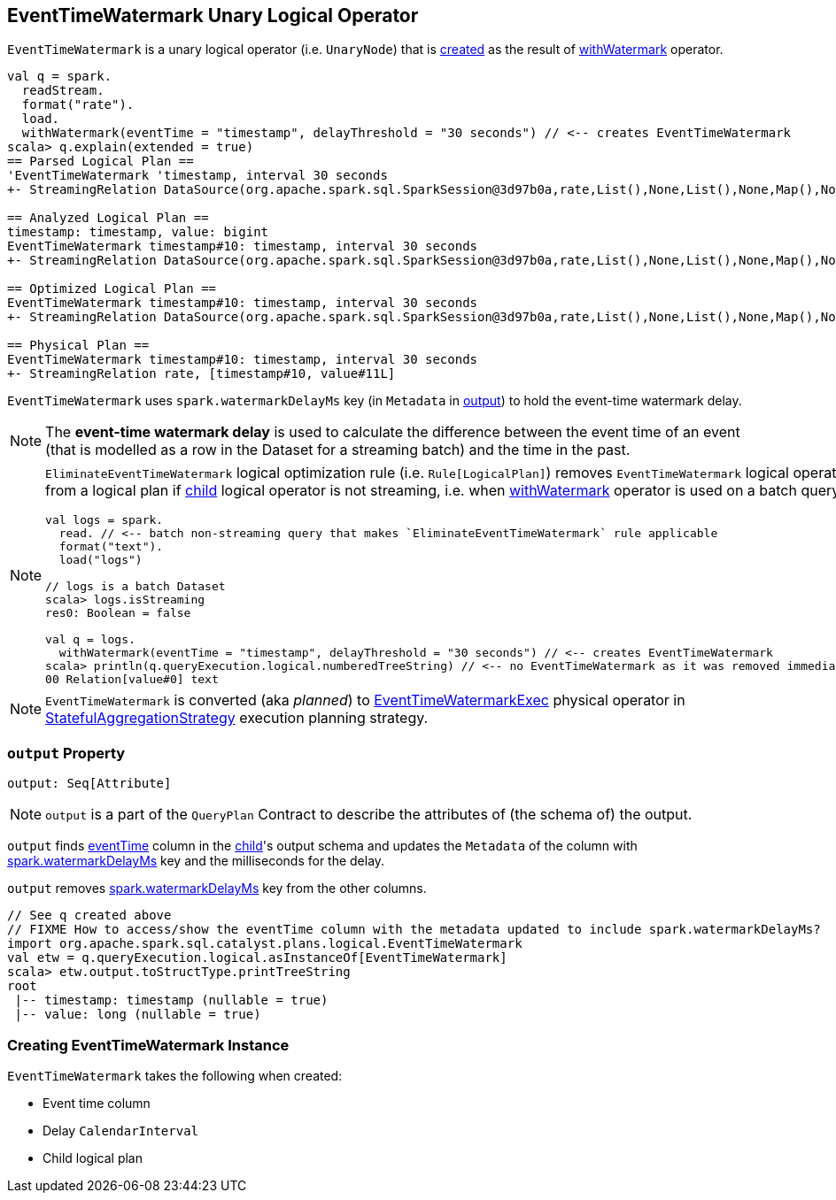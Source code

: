 == [[EventTimeWatermark]] EventTimeWatermark Unary Logical Operator

`EventTimeWatermark` is a unary logical operator (i.e. `UnaryNode`) that is <<creating-instance, created>> as the result of link:spark-sql-streaming-Dataset-operators.adoc#withWatermark[withWatermark] operator.

[source, scala]
----
val q = spark.
  readStream.
  format("rate").
  load.
  withWatermark(eventTime = "timestamp", delayThreshold = "30 seconds") // <-- creates EventTimeWatermark
scala> q.explain(extended = true)
== Parsed Logical Plan ==
'EventTimeWatermark 'timestamp, interval 30 seconds
+- StreamingRelation DataSource(org.apache.spark.sql.SparkSession@3d97b0a,rate,List(),None,List(),None,Map(),None), rate, [timestamp#10, value#11L]

== Analyzed Logical Plan ==
timestamp: timestamp, value: bigint
EventTimeWatermark timestamp#10: timestamp, interval 30 seconds
+- StreamingRelation DataSource(org.apache.spark.sql.SparkSession@3d97b0a,rate,List(),None,List(),None,Map(),None), rate, [timestamp#10, value#11L]

== Optimized Logical Plan ==
EventTimeWatermark timestamp#10: timestamp, interval 30 seconds
+- StreamingRelation DataSource(org.apache.spark.sql.SparkSession@3d97b0a,rate,List(),None,List(),None,Map(),None), rate, [timestamp#10, value#11L]

== Physical Plan ==
EventTimeWatermark timestamp#10: timestamp, interval 30 seconds
+- StreamingRelation rate, [timestamp#10, value#11L]
----

[[watermarkDelayMs]]
[[delayKey]]
`EventTimeWatermark` uses `spark.watermarkDelayMs` key (in `Metadata` in <<output, output>>) to hold the event-time watermark delay.

NOTE: The *event-time watermark delay* is used to calculate the difference between the event time of an event (that is modelled as a row in the Dataset for a streaming batch) and the time in the past.

[NOTE]
====
`EliminateEventTimeWatermark` logical optimization rule (i.e. `Rule[LogicalPlan]`) removes `EventTimeWatermark` logical operator from a logical plan if <<child, child>> logical operator is not streaming, i.e. when link:spark-sql-streaming-Dataset-operators.adoc#withWatermark[withWatermark] operator is used on a batch query.

[source, scala]
----
val logs = spark.
  read. // <-- batch non-streaming query that makes `EliminateEventTimeWatermark` rule applicable
  format("text").
  load("logs")

// logs is a batch Dataset
scala> logs.isStreaming
res0: Boolean = false

val q = logs.
  withWatermark(eventTime = "timestamp", delayThreshold = "30 seconds") // <-- creates EventTimeWatermark
scala> println(q.queryExecution.logical.numberedTreeString) // <-- no EventTimeWatermark as it was removed immediately
00 Relation[value#0] text
----
====

NOTE: `EventTimeWatermark` is converted (aka _planned_) to link:link:spark-sql-streaming-EventTimeWatermarkExec.adoc[EventTimeWatermarkExec] physical operator in link:spark-sql-streaming-StatefulAggregationStrategy.adoc[StatefulAggregationStrategy] execution planning strategy.

=== [[output]] `output` Property

[source, scala]
----
output: Seq[Attribute]
----

NOTE: `output` is a part of the `QueryPlan` Contract to describe the attributes of (the schema of) the output.

`output` finds <<eventTime, eventTime>> column in the <<child, child>>'s output schema and updates the `Metadata` of the column with <<delayKey, spark.watermarkDelayMs>> key and the milliseconds for the delay.

`output` removes <<delayKey, spark.watermarkDelayMs>> key from the other columns.

[source, scala]
----
// See q created above
// FIXME How to access/show the eventTime column with the metadata updated to include spark.watermarkDelayMs?
import org.apache.spark.sql.catalyst.plans.logical.EventTimeWatermark
val etw = q.queryExecution.logical.asInstanceOf[EventTimeWatermark]
scala> etw.output.toStructType.printTreeString
root
 |-- timestamp: timestamp (nullable = true)
 |-- value: long (nullable = true)
----

=== [[creating-instance]] Creating EventTimeWatermark Instance

`EventTimeWatermark` takes the following when created:

* [[eventTime]] Event time column
* [[delay]] Delay `CalendarInterval`
* [[child]] Child logical plan
